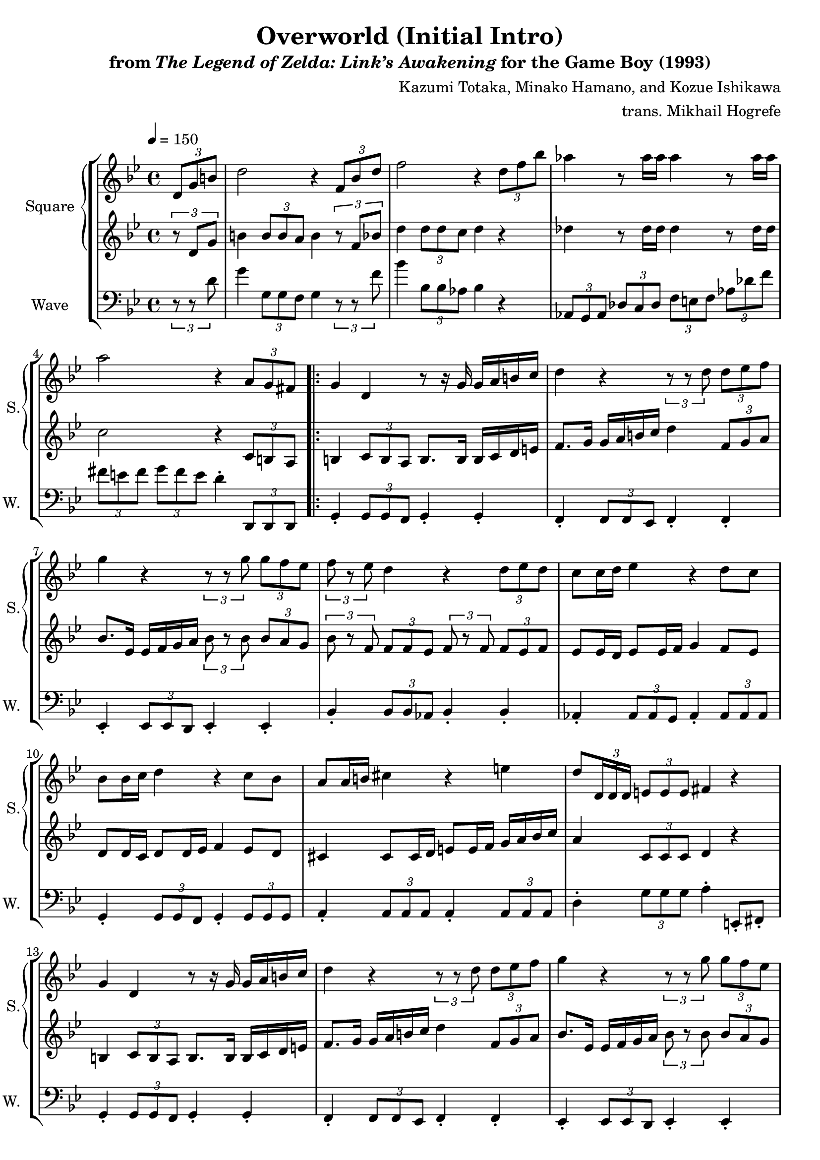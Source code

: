 \version "2.22.0"

smaller = {
    \set fontSize = #-3
    \override Stem #'length-fraction = #0.56
    \override Beam #'thickness = #0.2688
    \override Beam #'length-fraction = #0.56
}

\book {
    \header {
        title = "Overworld (Initial Intro)"
        subtitle = \markup { "from" {\italic "The Legend of Zelda: Link’s Awakening"} "for the Game Boy (1993)" }
        composer = "Kazumi Totaka, Minako Hamano, and Kozue Ishikawa"
        arranger = "trans. Mikhail Hogrefe"
    }

    \score {
        {
            \new StaffGroup <<
                \new GrandStaff <<
                    \set GrandStaff.instrumentName = "Square"
                    \set GrandStaff.shortInstrumentName = "S."
                    \new Staff \relative c' {      
\key g \minor
\tempo 4 = 150
\partial 4 \tuplet 3/2 { d8 g b } |
d2 r4 \tuplet 3/2 { f,8 bes d } |
f2 r4 \tuplet 3/2 { d8 f bes } |
aes4 r8 aes16 aes aes4 r8 aes16 aes |
a2 r4 \tuplet 3/2 { a,8 g fis } |
                    \repeat volta 2 {
g4 d r8 r16 g g a b c |
d4 r \tuplet 3/2 { r8 r d } \tuplet 3/2 { d8 ees f } |
g4 r \tuplet 3/2 { r8 r g } \tuplet 3/2 { g8 f ees } |
\tuplet 3/2 { f8 r ees } d4 r \tuplet 3/2 { d8 ees d } |
c8 c16 d ees4 r d8 c |
bes8 bes16 c d4 r c8 bes |
a8 a16 b cis4 r e |
d8 \once \override TupletBracket.bracket-visibility = ##f \tuplet 3/2 { d,16 d d } \tuplet 3/2 { e8 e e } fis4 r |
g4 d r8 r16 g g a b c |
d4 r \tuplet 3/2 { r8 r d } \tuplet 3/2 { d8 ees f } |
g4 r \tuplet 3/2 { r8 r g } \tuplet 3/2 { g8 f ees } |
\tuplet 3/2 { f8 r ees } d4 r \tuplet 3/2 { d8 ees d } |
c8 c16 d ees4 r d8 c |
\tuplet 3/2 { bes8 a bes } \tuplet 3/2 { c8 bes c } \tuplet 3/2 { d8 r d } \tuplet 3/2 { d8 c bes } |
d2 d' |
g,2. \tuplet 3/2 { d8 ees f } |
\bar "||"
g4 d r8 r16 g g a bes c |
\tuplet 3/2 { a8 r f } c4 r8 c16 d f ees d c |
\tuplet 3/2 { d8 r g, } g4 r8 g16 fis g a bes c |
d2 r4 \tuplet 3/2 { d8 c d } |
\tuplet 3/2 { bes'8 r a } g4 \tuplet 3/2 { r8 d d } \tuplet 3/2 { d8 bes g' } |
\tuplet 3/2 { aes8 r bes } c4 \tuplet 3/2 { r8 c d } \tuplet 3/2 { ees8 f ees } |
d2. r4 |
r8 \tuplet 3/2 { d,16 d d } \tuplet 3/2 { e8 e e } fis4 r |
                    }
\once \override Score.RehearsalMark.self-alignment-X = #RIGHT
\mark \markup { \fontsize #-2 "Loop forever" }
                    }

                    \new Staff \relative c' {                 
\key g \minor
\partial 4 \tuplet 3/2 { r8 d g } |
b4 \tuplet 3/2 { b8 b a } b4 \tuplet 3/2 { r8 f bes } |
d4 \tuplet 3/2 { d8 d c } d4 r |
des4 r8 des16 des des4 r8 des16 des |
c2 r4 \tuplet 3/2 { c,8 b a } |
b4 \tuplet 3/2 { c8 b a } b8. b16 b c d e |
f8. g16 g a b c d4 \tuplet 3/2 { f,8 g a } |
bes8. ees,16 ees f g a \tuplet 3/2 { bes8 r bes } \tuplet 3/2 { bes8 a g } |
\tuplet 3/2 { bes8 r f } \tuplet 3/2 { f8 f ees } \tuplet 3/2 { f8 r f } \tuplet 3/2 { f8 ees f } |
ees8 ees16 d ees8 ees16 f g4 f8 ees |
d8 d16 c d8 d16 ees f4 ees8 d |
cis4 cis8 cis16 d e8 e16 f g a bes c |
a4 \tuplet 3/2 { c,8 c c } d4 r |
b4 \tuplet 3/2 { c8 b a } b8. b16 b c d e |
f8. g16 g a b c d4 \tuplet 3/2 { f,8 g a } |
bes8. ees,16 ees f g a \tuplet 3/2 { bes8 r bes } \tuplet 3/2 { bes8 a g } |
\tuplet 3/2 { bes8 r f } \tuplet 3/2 { f8 f ees } \tuplet 3/2 { f8 r f } \tuplet 3/2 { f8 ees f } |
ees8 ees16 d ees8 ees16 f g4 f8 ees |
\tuplet 3/2 { d8 cis d } \tuplet 3/2 { fis8 g a } \tuplet 3/2 { bes8 r bes } \tuplet 3/2 { bes8 a g } |
d'8.\f bes16 ~ bes8 g fis4 \tuplet 3/2 { fis8 e fis } |
\tuplet 3/2 { g8 a bes } \tuplet 3/2 { c8 bes a } bes4 r |
bes4\mf g r8 r16 bes bes c d ees |
\tuplet 3/2 { c8 r bes } a2 f4 |
\tuplet 3/2 { g8 r d } d4 c e |
g8 g16 fis g a bes c d2 |
\tuplet 3/2 { d8 r c } bes2 r4 |
\tuplet 3/2 { c8 r ees } aes2 r4 |
r4 \tuplet 3/2 { g,8 g g } g4 r |
r4 \tuplet 3/2 { c8 c c } d4 r |
                    }
                >>

                \new Staff \relative c' {
                    \set Staff.instrumentName = "Wave"
                    \set Staff.shortInstrumentName = "W."
\clef bass
\key g \minor
\partial 4 \tuplet 3/2 { r8 r d } |
g4 \tuplet 3/2 { g,8 g f } g4 \tuplet 3/2 { r8 r f' } |
bes4 \tuplet 3/2 { bes,8 bes aes } bes4 r |
\tuplet 3/2 { aes,8 g aes } \tuplet 3/2 { des8 c des } \tuplet 3/2 { f8 e f } \tuplet 3/2 { aes8 des f } |
\tuplet 3/2 { fis8 e fis } \tuplet 3/2 { g8 fis e } d4-. \tuplet 3/2 { d,,8 d d } |
g4-. \tuplet 3/2 { g8 g f } g4-. g-. |
f4-. \tuplet 3/2 { f8 f ees } f4-. f-. |
ees4-. \tuplet 3/2 { ees8 ees d } ees4-. ees-. |
bes'4-. \tuplet 3/2 { bes8 bes aes } bes4-. bes-. |
aes4-. \tuplet 3/2 { aes8 aes g } aes4-. \tuplet 3/2 { aes8 aes aes } |
g4-. \tuplet 3/2 { g8 g f } g4-. \tuplet 3/2 { g8 g g } |
a4-. \tuplet 3/2 { a8 a a } a4-. \tuplet 3/2 { a8 a a } |
d4-. \tuplet 3/2 { g8 g g } a4-. e,8-. fis-. |
g4-. \tuplet 3/2 { g8 g f } g4-. g-. |
f4-. \tuplet 3/2 { f8 f ees } f4-. f-. |
ees4-. \tuplet 3/2 { ees8 ees d } ees4-. ees-. |
bes'4-. \tuplet 3/2 { bes8 bes aes } bes4-. bes-. |
aes4-. \tuplet 3/2 { aes'8 aes g } aes4-. \tuplet 3/2 { aes8 aes aes } |
g4( ges f2 |
e4 c) d4-. \tuplet 3/2 { d8 d' c } |
\tuplet 3/2 { bes8 a g } a4-. g-. r |
ees,4-. \tuplet 3/2 { ees'8 g bes } ees4-. \tuplet 3/2 { ees,,8 ees ees } |
d4-. \tuplet 3/2 { d'8 f a } d4-. \tuplet 3/2 { d,8 d d } |
g,4-. \tuplet 3/2 { g8 g g } g4-. \tuplet 3/2 { g8 g g }
g4-. \tuplet 3/2 { g8 g g } g8 r16 g ~ g r f8 |
ees4-. \tuplet 3/2 { ees8 g bes } ees4-. \tuplet 3/2 { ees,8 ees ees } |
aes4-. \tuplet 3/2 { aes8 c ees } aes4-. \tuplet 3/2 { aes,8 aes aes } |
d,4-. \tuplet 3/2 { c''8 c c } c4-. \tuplet 3/2 { d,,8 d d } |
d4-. \tuplet 3/2 { g''8 g g } \tuplet 3/2 { a8 ees, d } \tuplet 3/2 { c8 bes a } |
                }
            >>
        }
        \layout {
            \context {
                \Staff
                \RemoveEmptyStaves
            }
            \context {
                \DrumStaff
                \RemoveEmptyStaves
            }
        }
    }
}
